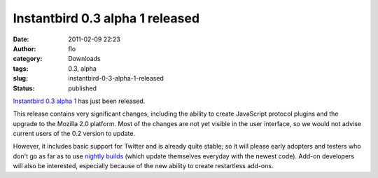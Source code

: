 Instantbird 0.3 alpha 1 released
################################
:date: 2011-02-09 22:23
:author: flo
:category: Downloads
:tags: 0.3, alpha
:slug: instantbird-0-3-alpha-1-released
:status: published

`Instantbird 0.3 alpha
1 <http://www.instantbird.com/download-0.3a1.html>`__ has just been
released.

This release contains very significant changes, including the ability to
create JavaScript protocol plugins and the upgrade to the Mozilla 2.0
platform. Most of the changes are not yet visible in the user interface,
so we would not advise current users of the 0.2 version to update.

However, it includes basic support for Twitter and is already quite
stable; so it will please early adopters and testers who don't go as far
as to use `nightly builds <http://nightly.instantbird.im/>`__ (which
update themselves everyday with the newest code). Add-on developers will
also be interested, especially because of the new ability to create
restartless add-ons.
